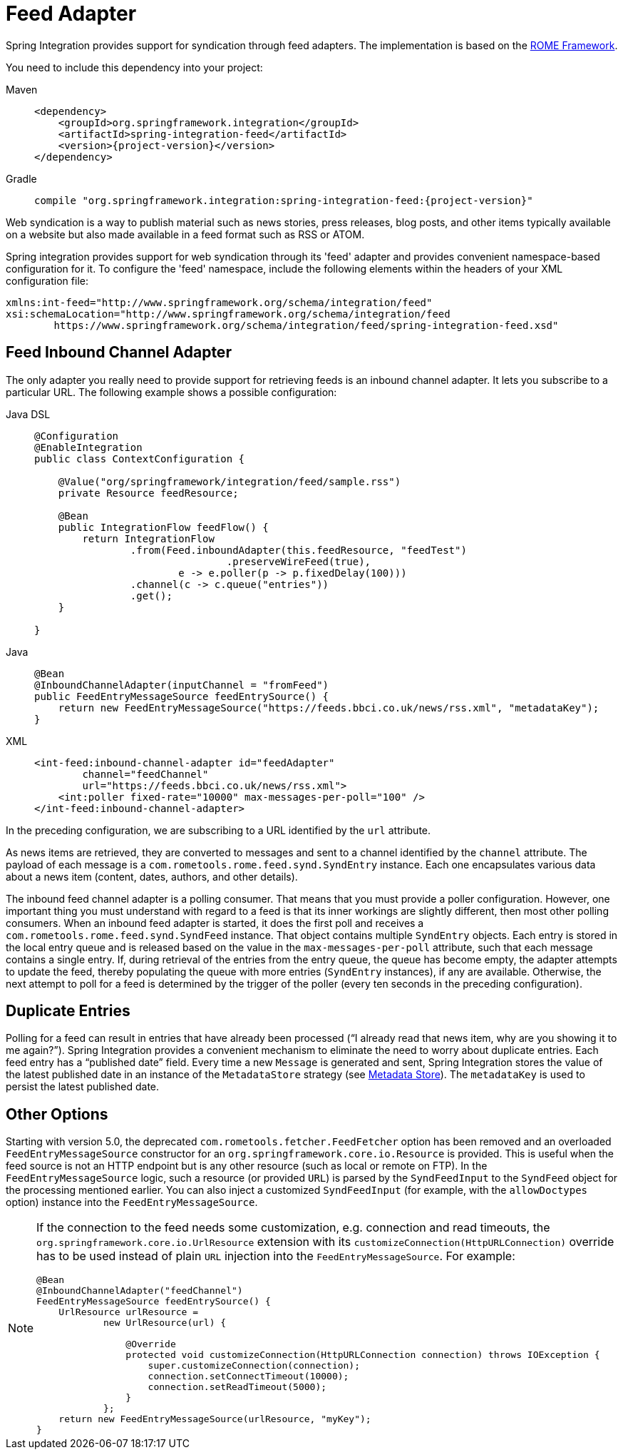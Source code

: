 [[feed]]
= Feed Adapter

Spring Integration provides support for syndication through feed adapters.
The implementation is based on the https://rometools.github.io/rome/[ROME Framework].

You need to include this dependency into your project:

[tabs]
======
Maven::
+
[source, xml, subs="normal", role="primary"]
----
<dependency>
    <groupId>org.springframework.integration</groupId>
    <artifactId>spring-integration-feed</artifactId>
    <version>{project-version}</version>
</dependency>
----

Gradle::
+
[source, groovy, subs="normal", role="secondary"]
----
compile "org.springframework.integration:spring-integration-feed:{project-version}"
----
======

Web syndication is a way to publish material such as news stories, press releases, blog posts, and other items typically available on a website but also made available in a feed format such as RSS or ATOM.

Spring integration provides support for web syndication through its 'feed' adapter and provides convenient namespace-based configuration for it.
To configure the 'feed' namespace, include the following elements within the headers of your XML configuration file:

[source,xml]
----
xmlns:int-feed="http://www.springframework.org/schema/integration/feed"
xsi:schemaLocation="http://www.springframework.org/schema/integration/feed
	https://www.springframework.org/schema/integration/feed/spring-integration-feed.xsd"
----

[[feed-inbound-channel-adapter]]
== Feed Inbound Channel Adapter

The only adapter you really need to provide support for retrieving feeds is an inbound channel adapter.
It lets you subscribe to a particular URL.
The following example shows a possible configuration:

[tabs]
======
Java DSL::
+
[source, java, role="primary"]
----
@Configuration
@EnableIntegration
public class ContextConfiguration {

    @Value("org/springframework/integration/feed/sample.rss")
    private Resource feedResource;

    @Bean
    public IntegrationFlow feedFlow() {
        return IntegrationFlow
                .from(Feed.inboundAdapter(this.feedResource, "feedTest")
                                .preserveWireFeed(true),
                        e -> e.poller(p -> p.fixedDelay(100)))
                .channel(c -> c.queue("entries"))
                .get();
    }

}
----

Java::
+
[source, java, role="secondary"]
----
@Bean
@InboundChannelAdapter(inputChannel = "fromFeed")
public FeedEntryMessageSource feedEntrySource() {
    return new FeedEntryMessageSource("https://feeds.bbci.co.uk/news/rss.xml", "metadataKey");
}
----

XML::
+
[source, xml, role="secondary"]
----
<int-feed:inbound-channel-adapter id="feedAdapter"
        channel="feedChannel"
        url="https://feeds.bbci.co.uk/news/rss.xml">
    <int:poller fixed-rate="10000" max-messages-per-poll="100" />
</int-feed:inbound-channel-adapter>
----
======

In the preceding configuration, we are subscribing to a URL identified by the `url` attribute.

As news items are retrieved, they are converted to messages and sent to a channel identified by the `channel` attribute.
The payload of each message is a `com.rometools.rome.feed.synd.SyndEntry` instance.
Each one encapsulates various data about a news item (content, dates, authors, and other details).

The inbound feed channel adapter is a polling consumer.
That means that you must provide a poller configuration.
However, one important thing you must understand with regard to a feed is that its inner workings are slightly different, then most other polling consumers.
When an inbound feed adapter is started, it does the first poll and receives a `com.rometools.rome.feed.synd.SyndFeed` instance.
That object contains multiple `SyndEntry` objects.
Each entry is stored in the local entry queue and is released based on the value in the `max-messages-per-poll` attribute, such that each message contains a single entry.
If, during retrieval of the entries from the entry queue, the queue has become empty, the adapter attempts to update the feed, thereby populating the queue with more entries (`SyndEntry` instances), if any are available.
Otherwise, the next attempt to poll for a feed is determined by the trigger of the poller (every ten seconds in the preceding configuration).

[[duplicate-entries]]
== Duplicate Entries

Polling for a feed can result in entries that have already been processed ("`I already read that news item, why are you showing it to me again?`").
Spring Integration provides a convenient mechanism to eliminate the need to worry about duplicate entries.
Each feed entry has a "`published date`" field.
Every time a new `Message` is generated and sent, Spring Integration stores the value of the latest published date in an instance of the `MetadataStore` strategy (see xref:meta-data-store.adoc[Metadata Store]).
The `metadataKey` is used to persist the latest published date.

[[other-options]]
== Other Options

Starting with version 5.0, the deprecated `com.rometools.fetcher.FeedFetcher` option has been removed and an overloaded `FeedEntryMessageSource` constructor for an `org.springframework.core.io.Resource` is provided.
This is useful when the feed source is not an HTTP endpoint but is any other resource (such as local or remote on FTP).
In the `FeedEntryMessageSource` logic, such a resource (or provided `URL`) is parsed by the `SyndFeedInput` to the `SyndFeed` object for the processing mentioned earlier.
You can also inject a customized `SyndFeedInput` (for example, with the `allowDoctypes` option) instance into the `FeedEntryMessageSource`.

[NOTE]
====
If the connection to the feed needs some customization, e.g. connection and read timeouts, the `org.springframework.core.io.UrlResource` extension with its `customizeConnection(HttpURLConnection)` override has to be used instead of plain `URL` injection into the `FeedEntryMessageSource`.
For example:

[source, java]
----
@Bean
@InboundChannelAdapter("feedChannel")
FeedEntryMessageSource feedEntrySource() {
    UrlResource urlResource =
	    new UrlResource(url) {

	        @Override
	        protected void customizeConnection(HttpURLConnection connection) throws IOException {
	            super.customizeConnection(connection);
	            connection.setConnectTimeout(10000);
	            connection.setReadTimeout(5000);
	        }
	    };
    return new FeedEntryMessageSource(urlResource, "myKey");
}
----
====
